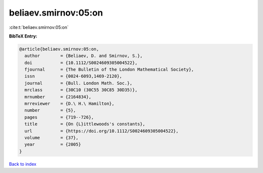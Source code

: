 beliaev.smirnov:05:on
=====================

:cite:t:`beliaev.smirnov:05:on`

**BibTeX Entry:**

.. code-block:: bibtex

   @article{beliaev.smirnov:05:on,
     author        = {Beliaev, D. and Smirnov, S.},
     doi           = {10.1112/S0024609305004522},
     fjournal      = {The Bulletin of the London Mathematical Society},
     issn          = {0024-6093,1469-2120},
     journal       = {Bull. London Math. Soc.},
     mrclass       = {30C10 (30C55 30C85 30D35)},
     mrnumber      = {2164834},
     mrreviewer    = {D.\ H.\ Hamilton},
     number        = {5},
     pages         = {719--726},
     title         = {On {L}ittlewoods's constants},
     url           = {https://doi.org/10.1112/S0024609305004522},
     volume        = {37},
     year          = {2005}
   }

`Back to index <../By-Cite-Keys.html>`_

